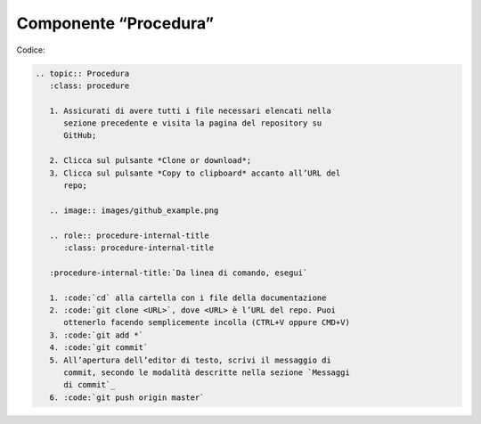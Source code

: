 Componente “Procedura”
======================

Codice:

.. code-block:: rst

   .. topic:: Procedura
      :class: procedure
   
      1. Assicurati di avere tutti i file necessari elencati nella 
         sezione precedente e visita la pagina del repository su 
         GitHub;
   
      2. Clicca sul pulsante *Clone or download*;
      3. Clicca sul pulsante *Copy to clipboard* accanto all’URL del 
         repo;
   
      .. image:: images/github_example.png
   
      .. role:: procedure-internal-title
         :class: procedure-internal-title
   
      :procedure-internal-title:`Da linea di comando, esegui`
   
      1. :code:`cd` alla cartella con i file della documentazione
      2. :code:`git clone <URL>`, dove <URL> è l’URL del repo. Puoi 
         ottenerlo facendo semplicemente incolla (CTRL+V oppure CMD+V)
      3. :code:`git add *`
      4. :code:`git commit`
      5. All’apertura dell’editor di testo, scrivi il messaggio di 
         commit, secondo le modalità descritte nella sezione `Messaggi 
         di commit`_
      6. :code:`git push origin master`
   
